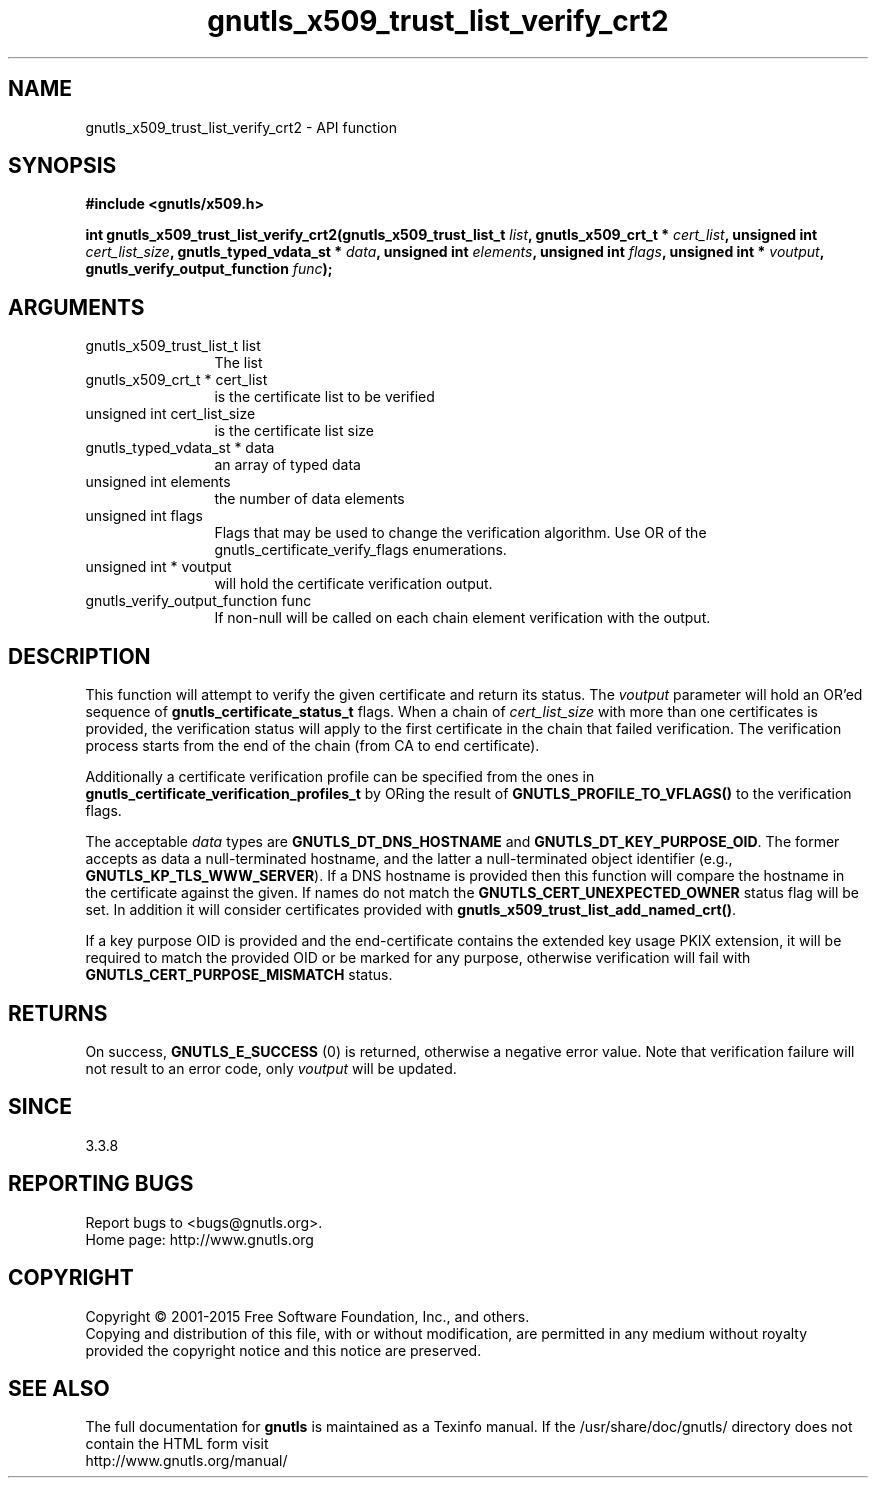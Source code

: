 .\" DO NOT MODIFY THIS FILE!  It was generated by gdoc.
.TH "gnutls_x509_trust_list_verify_crt2" 3 "3.4.4" "gnutls" "gnutls"
.SH NAME
gnutls_x509_trust_list_verify_crt2 \- API function
.SH SYNOPSIS
.B #include <gnutls/x509.h>
.sp
.BI "int gnutls_x509_trust_list_verify_crt2(gnutls_x509_trust_list_t " list ", gnutls_x509_crt_t * " cert_list ", unsigned int " cert_list_size ", gnutls_typed_vdata_st * " data ", unsigned int " elements ", unsigned int " flags ", unsigned int * " voutput ", gnutls_verify_output_function " func ");"
.SH ARGUMENTS
.IP "gnutls_x509_trust_list_t list" 12
The list
.IP "gnutls_x509_crt_t * cert_list" 12
is the certificate list to be verified
.IP "unsigned int cert_list_size" 12
is the certificate list size
.IP "gnutls_typed_vdata_st * data" 12
an array of typed data
.IP "unsigned int elements" 12
the number of data elements
.IP "unsigned int flags" 12
Flags that may be used to change the verification algorithm. Use OR of the gnutls_certificate_verify_flags enumerations.
.IP "unsigned int * voutput" 12
will hold the certificate verification output.
.IP "gnutls_verify_output_function func" 12
If non\-null will be called on each chain element verification with the output.
.SH "DESCRIPTION"
This function will attempt to verify the given certificate and return
its status. The  \fIvoutput\fP parameter will hold an OR'ed sequence of
\fBgnutls_certificate_status_t\fP flags. When a chain of  \fIcert_list_size\fP with 
more than one certificates is provided, the verification status will apply
to the first certificate in the chain that failed verification. The
verification process starts from the end of the chain (from CA to end
certificate).

Additionally a certificate verification profile can be specified
from the ones in \fBgnutls_certificate_verification_profiles_t\fP by
ORing the result of \fBGNUTLS_PROFILE_TO_VFLAGS()\fP to the verification
flags.

The acceptable  \fIdata\fP types are \fBGNUTLS_DT_DNS_HOSTNAME\fP and \fBGNUTLS_DT_KEY_PURPOSE_OID\fP.
The former accepts as data a null\-terminated hostname, and the latter a null\-terminated
object identifier (e.g., \fBGNUTLS_KP_TLS_WWW_SERVER\fP).
If a DNS hostname is provided then this function will compare
the hostname in the certificate against the given. If names do not match the 
\fBGNUTLS_CERT_UNEXPECTED_OWNER\fP status flag will be set. In addition it
will consider certificates provided with \fBgnutls_x509_trust_list_add_named_crt()\fP.

If a key purpose OID is provided and the end\-certificate contains the extended key
usage PKIX extension, it will be required to match the provided OID
or be marked for any purpose, otherwise verification will fail with 
\fBGNUTLS_CERT_PURPOSE_MISMATCH\fP status.
.SH "RETURNS"
On success, \fBGNUTLS_E_SUCCESS\fP (0) is returned, otherwise a
negative error value. Note that verification failure will not result to an
error code, only  \fIvoutput\fP will be updated.
.SH "SINCE"
3.3.8
.SH "REPORTING BUGS"
Report bugs to <bugs@gnutls.org>.
.br
Home page: http://www.gnutls.org

.SH COPYRIGHT
Copyright \(co 2001-2015 Free Software Foundation, Inc., and others.
.br
Copying and distribution of this file, with or without modification,
are permitted in any medium without royalty provided the copyright
notice and this notice are preserved.
.SH "SEE ALSO"
The full documentation for
.B gnutls
is maintained as a Texinfo manual.
If the /usr/share/doc/gnutls/
directory does not contain the HTML form visit
.B
.IP http://www.gnutls.org/manual/
.PP
